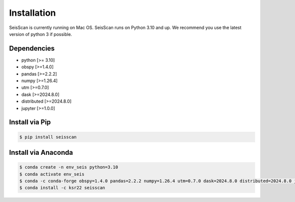 ============
Installation
============

SeisScan is currently running on Mac OS. SeisScan runs on Python 3.10 and up. We recommend you use the latest version of python 3 if possible.



Dependencies
============
* python [>= 3.10]
* obspy [>=1.4.0]
* pandas [>=2.2.2]
* numpy [>=1.26.4]
* utm [>=0.7.0]
* dask [>=2024.8.0]
* distributed [>=2024.8.0]
* jupyter [>=1.0.0]

Install via Pip
===============
.. code-block:: bash

    $ pip install seisscan


Install via Anaconda
====================
.. code-block:: bash

    $ conda create -n env_seis python=3.10
    $ conda activate env_seis
    $ conda -c conda-forge obspy=1.4.0 pandas=2.2.2 numpy=1.26.4 utm=0.7.0 dask=2024.8.0 distributed=2024.8.0 jupyter=1.0.0
    $ conda install -c ksr22 seisscan
